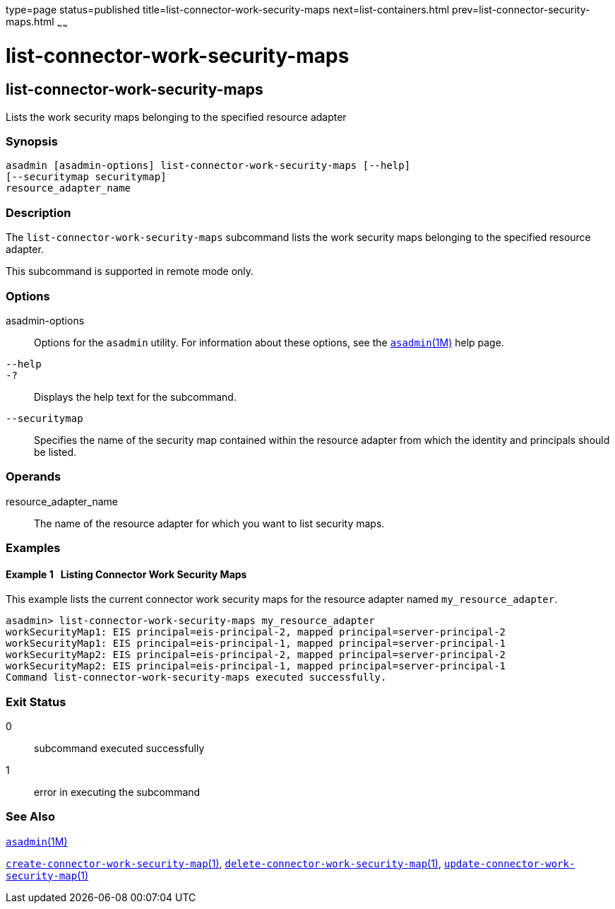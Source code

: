 type=page
status=published
title=list-connector-work-security-maps
next=list-containers.html
prev=list-connector-security-maps.html
~~~~~~

= list-connector-work-security-maps

[[list-connector-work-security-maps-1]][[GSRFM00160]][[list-connector-work-security-maps]]

== list-connector-work-security-maps

Lists the work security maps belonging to the specified resource adapter

=== Synopsis

[source]
----
asadmin [asadmin-options] list-connector-work-security-maps [--help]
[--securitymap securitymap]
resource_adapter_name
----

=== Description

The `list-connector-work-security-maps` subcommand lists the work
security maps belonging to the specified resource adapter.

This subcommand is supported in remote mode only.

=== Options

asadmin-options::
  Options for the `asadmin` utility. For information about these
  options, see the xref:asadmin.adoc#asadmin[`asadmin`(1M)] help page.
`--help`::
`-?`::
  Displays the help text for the subcommand.
`--securitymap`::
  Specifies the name of the security map contained within the resource
  adapter from which the identity and principals should be listed.

=== Operands

resource_adapter_name::
  The name of the resource adapter for which you want to list security
  maps.

=== Examples

[[GSRFM652]][[sthref1435]]

==== Example 1   Listing Connector Work Security Maps

This example lists the current connector work security maps for the
resource adapter named `my_resource_adapter`.

[source]
----
asadmin> list-connector-work-security-maps my_resource_adapter
workSecurityMap1: EIS principal=eis-principal-2, mapped principal=server-principal-2
workSecurityMap1: EIS principal=eis-principal-1, mapped principal=server-principal-1
workSecurityMap2: EIS principal=eis-principal-2, mapped principal=server-principal-2
workSecurityMap2: EIS principal=eis-principal-1, mapped principal=server-principal-1
Command list-connector-work-security-maps executed successfully.
----

=== Exit Status

0::
  subcommand executed successfully
1::
  error in executing the subcommand

=== See Also

xref:asadmin.adoc#asadmin[`asadmin`(1M)]

link:create-connector-work-security-map.html#create-connector-work-security-map[`create-connector-work-security-map`(1)],
link:delete-connector-work-security-map.html#delete-connector-work-security-map[`delete-connector-work-security-map`(1)],
link:update-connector-work-security-map.html#update-connector-work-security-map[`update-connector-work-security-map`(1)]


